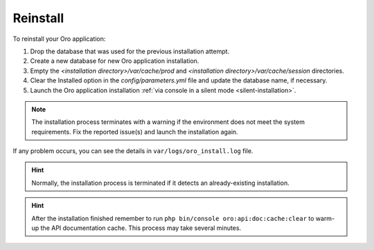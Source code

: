 .. index::
    single: Patch

.. _reinstall-application:

Reinstall
=========

To reinstall your Oro application:

1. Drop the database that was used for the previous installation attempt.
2. Create a new database for new Oro application installation.
3. Empty the *<installation directory>/var/cache/prod* and *<installation directory>/var/cache/session* directories.
4. Clear the Installed option in the *config/parameters.yml* file and update the database name, if necessary.
5. Launch the Oro application installation :ref:`via console in a silent mode <silent-installation>`.

.. note:: The installation process terminates with a warning if the environment does not meet the system requirements. Fix the reported issue(s) and launch the installation again.

If any problem occurs, you can see the details in ``var/logs/oro_install.log`` file.

.. hint:: Normally, the installation process is terminated if it detects an already-existing installation.

.. hint:: After the installation finished remember to run ``php bin/console oro:api:doc:cache:clear`` to warm-up the API documentation cache. This process may take several minutes.
